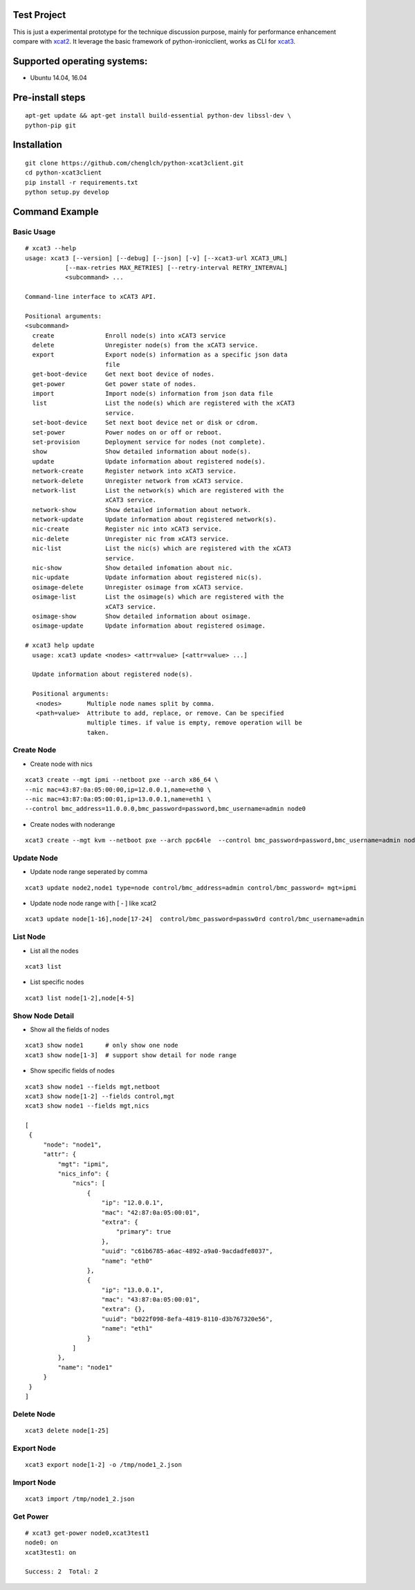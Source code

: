 Test Project
============

This is just a experimental prototype for the technique discussion purpose,
mainly for performance enhancement compare with
`xcat2 <https://github.com/xcat2/xcat-core>`_. It leverage the basic framework
of python-ironicclient, works as CLI for
`xcat3 <https://github.com/chenglch/xcat3>`_.

Supported operating systems:
============================

* Ubuntu 14.04, 16.04

Pre-install steps
=================

::

  apt-get update && apt-get install build-essential python-dev libssl-dev \
  python-pip git

Installation
============

::

  git clone https://github.com/chenglch/python-xcat3client.git
  cd python-xcat3client
  pip install -r requirements.txt
  python setup.py develop


Command Example
===============

Basic Usage
------------
::

  # xcat3 --help
  usage: xcat3 [--version] [--debug] [--json] [-v] [--xcat3-url XCAT3_URL]
             [--max-retries MAX_RETRIES] [--retry-interval RETRY_INTERVAL]
             <subcommand> ...

  Command-line interface to xCAT3 API.

  Positional arguments:
  <subcommand>
    create              Enroll node(s) into xCAT3 service
    delete              Unregister node(s) from the xCAT3 service.
    export              Export node(s) information as a specific json data
                        file
    get-boot-device     Get next boot device of nodes.
    get-power           Get power state of nodes.
    import              Import node(s) information from json data file
    list                List the node(s) which are registered with the xCAT3
                        service.
    set-boot-device     Set next boot device net or disk or cdrom.
    set-power           Power nodes on or off or reboot.
    set-provision       Deployment service for nodes (not complete).
    show                Show detailed information about node(s).
    update              Update information about registered node(s).
    network-create      Register network into xCAT3 service.
    network-delete      Unregister network from xCAT3 service.
    network-list        List the network(s) which are registered with the
                        xCAT3 service.
    network-show        Show detailed information about network.
    network-update      Update information about registered network(s).
    nic-create          Register nic into xCAT3 service.
    nic-delete          Unregister nic from xCAT3 service.
    nic-list            List the nic(s) which are registered with the xCAT3
                        service.
    nic-show            Show detailed infomation about nic.
    nic-update          Update information about registered nic(s).
    osimage-delete      Unregister osimage from xCAT3 service.
    osimage-list        List the osimage(s) which are registered with the
                        xCAT3 service.
    osimage-show        Show detailed information about osimage.
    osimage-update      Update information about registered osimage.

  # xcat3 help update
    usage: xcat3 update <nodes> <attr=value> [<attr=value> ...]

    Update information about registered node(s).

    Positional arguments:
     <nodes>       Multiple node names split by comma.
     <path=value>  Attribute to add, replace, or remove. Can be specified
                   multiple times. if value is empty, remove operation will be
                   taken.

Create Node
-----------

- Create node with nics
::

  xcat3 create --mgt ipmi --netboot pxe --arch x86_64 \
  --nic mac=43:87:0a:05:00:00,ip=12.0.0.1,name=eth0 \
  --nic mac=43:87:0a:05:00:01,ip=13.0.0.1,name=eth1 \
  --control bmc_address=11.0.0.0,bmc_password=password,bmc_username=admin node0

- Create nodes with noderange
::

  xcat3 create --mgt kvm --netboot pxe --arch ppc64le  --control bmc_password=password,bmc_username=admin node[1-25]

Update Node
------------

- Update node range seperated by comma

::

  xcat3 update node2,node1 type=node control/bmc_address=admin control/bmc_password= mgt=ipmi

- Update node node range with [ - ] like xcat2

::

  xcat3 update node[1-16],node[17-24]  control/bmc_password=passw0rd control/bmc_username=admin


List Node
---------

- List all the nodes
::

   xcat3 list

- List specific nodes
::

  xcat3 list node[1-2],node[4-5]

Show Node Detail
----------------

- Show all the fields of nodes
::

  xcat3 show node1      # only show one node
  xcat3 show node[1-3]  # support show detail for node range

- Show specific fields of nodes
::

   xcat3 show node1 --fields mgt,netboot
   xcat3 show node[1-2] --fields control,mgt
   xcat3 show node1 --fields mgt,nics

   [
    {
        "node": "node1",
        "attr": {
            "mgt": "ipmi",
            "nics_info": {
                "nics": [
                    {
                        "ip": "12.0.0.1",
                        "mac": "42:87:0a:05:00:01",
                        "extra": {
                            "primary": true
                        },
                        "uuid": "c61b6785-a6ac-4892-a9a0-9acdadfe8037",
                        "name": "eth0"
                    },
                    {
                        "ip": "13.0.0.1",
                        "mac": "43:87:0a:05:00:01",
                        "extra": {},
                        "uuid": "b022f098-8efa-4819-8110-d3b767320e56",
                        "name": "eth1"
                    }
                ]
            },
            "name": "node1"
        }
    }
   ]

Delete Node
-----------
::

  xcat3 delete node[1-25]


Export Node
-----------
::

  xcat3 export node[1-2] -o /tmp/node1_2.json

Import Node
-----------
::

  xcat3 import /tmp/node1_2.json

Get Power
---------
::

  # xcat3 get-power node0,xcat3test1
  node0: on
  xcat3test1: on

  Success: 2  Total: 2
